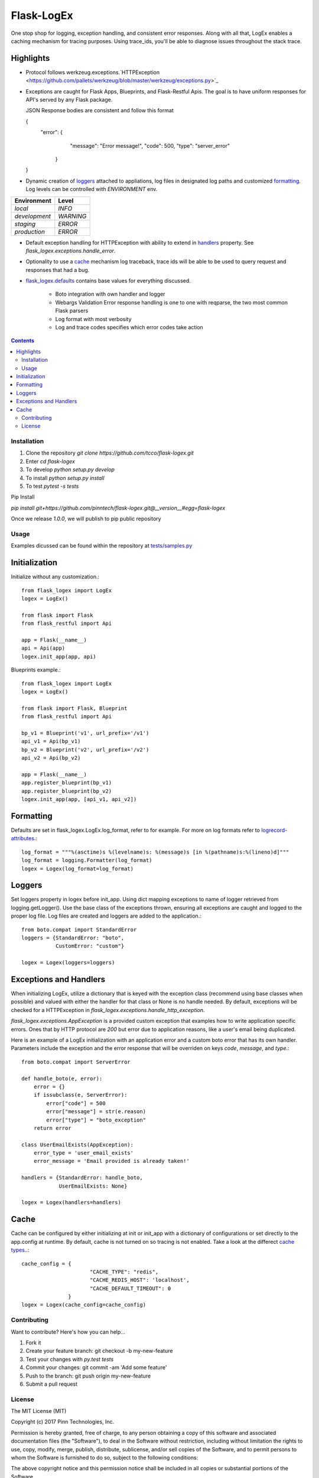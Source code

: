 ===========
Flask-LogEx
===========

One stop shop for logging, exception handling, and consistent error responses.
Along with all that, LogEx enables a caching mechanism for tracing purposes.
Using trace_ids, you'll be able to diagnose issues throughout the stack trace.


Highlights
^^^^^^^^^^

* Protocol follows werkzeug.exceptions.`HTTPException
  <https://github.com/pallets/werkzeug/blob/master/werkzeug/exceptions.py>`_

* Exceptions are caught for Flask Apps, Blueprints, and Flask-Restful Apis.
  The goal is to have uniform responses for API's served by any Flask package.

  JSON Response bodies are consistent and follow this format

  .. code-block:: json
  {
        "error": {
                        "message": "Error message!",
                        "code": 500,
                        "type": "server_error"
                 }
  }

* Dynamic creation of loggers_ attached to appliations, log files in designated log paths
  and customized formatting_. Log levels can be controlled with `ENVIRONMENT` env.

============= =========
Environment   Level
============= =========
`local`        `INFO`
`development`  `WARNING`
`staging`      `ERROR`
`production`   `ERROR`
============= =========

* Default exception handling for HTTPException with ability to extend in handlers_ property.
  See `flask_logex.exceptions.handle_error`.

* Optionality to use a cache_ mechanism log traceback, trace ids will be able to be used to query
  request and responses that had a bug.

* `flask_logex.defaults
  <https://github.com/pinntech/flask-logex/blob/master/flask_logex/defaults.py>`_
  contains base values for everything discussed.
        - Boto integration with own handler and logger
        - Webargs Validation Error response handling is one to one with reqparse,
          the two most common Flask parsers
        - Log format with most verbosity
        - Log and trace codes specifies which error codes take action

.. contents::

Installation
------------

1. Clone the repository `git clone https://github.com/tcco/flask-logex.git`
2. Enter `cd flask-logex`
3. To develop `python setup.py develop`
4. To install `python setup.py install`
5. To test `pytest -s tests`

Pip Install

`pip install git+https://github.com/pinntech/flask-logex.git@__version__#egg=flask-logex`

Once we release `1.0.0`, we will publish to pip public repository


Usage
-----

Examples dicussed can be found within the repository at `tests/samples.py
<https://github.com/pinntech/flask-logex/blob/master/tests/samples.py>`_

Initialization
^^^^^^^^^^^^^^
Initialize without any customization.::

    from flask_logex import LogEx
    logex = LogEx()

    from flask import Flask
    from flask_restful import Api

    app = Flask(__name__)
    api = Api(app)
    logex.init_app(app, api)

Blueprints example.::

    from flask_logex import LogEx
    logex = LogEx()

    from flask import Flask, Blueprint
    from flask_restful import Api

    bp_v1 = Blueprint('v1', url_prefix='/v1')
    api_v1 = Api(bp_v1)
    bp_v2 = Blueprint('v2', url_prefix='/v2')
    api_v2 = Api(bp_v2)

    app = Flask(__name__)
    app.register_blueprint(bp_v1)
    app.register_blueprint(bp_v2)
    logex.init_app(app, [api_v1, api_v2])

.. _formatting:

Formatting
^^^^^^^^^^
Defaults are set in flask_logex.LogEx.log_format, refer to for example. For more on log
formats refer to `logrecord-attributes
<https://docs.python.org/3/library/logging.html#logrecord-attributes>`_.::

    log_format = """%(asctime)s %(levelname)s: %(message)s [in %(pathname)s:%(lineno)d]"""
    log_format = logging.Formatter(log_format)
    logex = Logex(log_format=log_format)

.. _loggers:

Loggers
^^^^^^^
Set loggers property in logex before init_app. Using dict mapping exceptions to name
of logger retrieved from logging.getLogger(). Use the base class of the exceptions thrown,
ensuring all exceptions are caught and logged to the proper log file. Log files are
created and loggers are added to the application.::

    from boto.compat import StandardError
    loggers = {StandardError: "boto",
               CustomError: "custom"}

    logex = Logex(loggers=loggers)

.. _handlers:

Exceptions and Handlers
^^^^^^^^^^^^^^^^^^^^^^^
When initializing LogEx, utilize a dictionary that is keyed with the exception class
(recommend using base classes when possible) and valued with either the handler for that
class or None is no handle needed. By default, exceptions will be checked for a HTTPException
in `flask_logex.exceptions.handle_http_exception`.

`flask_logex.exceptions.AppException` is a provided custom exception that examples
how to write application specific errors. Ones that by HTTP protocol are `200` but error
due to application reasons, like a user's email being duplicated.

Here is an example of a LogEx initialization with an application error and a
custom boto error that has its own handler. Parameters include the exception and
the error response that will be overriden on keys `code`, `message`, and `type`.::

    from boto.compat import ServerError

    def handle_boto(e, error):
        error = {}
        if issubclass(e, ServerError):
            error["code"] = 500
            error["message"] = str(e.reason)
            error["type"] = "boto_exception"
        return error

    class UserEmailExists(AppException):
        error_type = 'user_email_exists'
        error_message = 'Email provided is already taken!'

    handlers = {StandardError: handle_boto,
                UserEmailExists: None}

    logex = Logex(handlers=handlers)

.. _cache:

Cache
^^^^^
Cache can be configured by either initializing at init or init_app with a dictionary
of configurations or set directly to the app.config at runtime. By default, cache is
not turned on so tracing is not enabled. Take a look at the differect `cache types
<http://werkzeug.pocoo.org/docs/0.12/contrib/cache/>`_..::

  cache_config = {
                        "CACHE_TYPE": "redis",
                        "CACHE_REDIS_HOST": 'localhost',
                        "CACHE_DEFAULT_TIMEOUT": 0
                 }
  logex = Logex(cache_config=cache_config)


Contributing
------------

Want to contribute? Here's how you can help...

1. Fork it
2. Create your feature branch: git checkout -b my-new-feature
3. Test your changes with `py.test tests`
4. Commit your changes: git commit -am 'Add some feature'
5. Push to the branch: git push origin my-new-feature
6. Submit a pull request

License
-------

The MIT License (MIT)

Copyright (c) 2017 Pinn Technologies, Inc.

Permission is hereby granted, free of charge, to any person obtaining a copy of this software and associated documentation files (the "Software"), to deal in the Software without restriction, including without limitation the rights to use, copy, modify, merge, publish, distribute, sublicense, and/or sell copies of the Software, and to permit persons to whom the Software is furnished to do so, subject to the following conditions:

The above copyright notice and this permission notice shall be included in all copies or substantial portions of the Software.

THE SOFTWARE IS PROVIDED "AS IS", WITHOUT WARRANTY OF ANY KIND, EXPRESS OR IMPLIED, INCLUDING BUT NOT LIMITED TO THE WARRANTIES OF MERCHANTABILITY, FITNESS FOR A PARTICULAR PURPOSE AND NONINFRINGEMENT. IN NO EVENT SHALL THE AUTHORS OR COPYRIGHT HOLDERS BE LIABLE FOR ANY CLAIM, DAMAGES OR OTHER LIABILITY, WHETHER IN AN ACTION OF CONTRACT, TORT OR OTHERWISE, ARISING FROM, OUT OF OR IN CONNECTION WITH THE SOFTWARE OR THE USE OR OTHER DEALINGS IN THE SOFTWARE.
